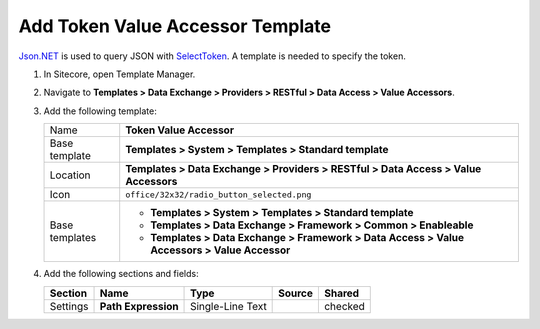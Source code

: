 Add Token Value Accessor Template
=======================================

`Json.NET <https://www.newtonsoft.com/json/help/html/Introduction.htm>`_ is used to query JSON with
`SelectToken  <https://www.newtonsoft.com/json/help/html/SelectToken.htm>`_. A template is needed to 
specify the token. 

1. In Sitecore, open Template Manager.
2. Navigate to **Templates > Data Exchange > Providers > RESTful > Data Access > Value Accessors**.
3. Add the following template:

   +-------------------+----------------------------------------------------------------------------------------------+
   | Name              | **Token Value Accessor**                                                                     |
   +-------------------+----------------------------------------------------------------------------------------------+
   | Base template     | **Templates > System > Templates > Standard template**                                       |
   +-------------------+----------------------------------------------------------------------------------------------+
   | Location          | **Templates > Data Exchange > Providers > RESTful > Data Access > Value Accessors**          |
   +-------------------+----------------------------------------------------------------------------------------------+
   | Icon              | ``office/32x32/radio_button_selected.png``                                                   |
   +-------------------+----------------------------------------------------------------------------------------------+
   | Base templates    | * **Templates > System > Templates > Standard template**                                     |
   |                   | * **Templates > Data Exchange > Framework > Common > Enableable**                            |
   |                   | * **Templates > Data Exchange > Framework > Data Access > Value Accessors > Value Accessor** |
   +-------------------+----------------------------------------------------------------------------------------------+

4. Add the following sections and fields:

   +--------------------+-----------------------------------+-----------------------+---------------------+------------+
   | Section            | Name                              | Type                  | Source              | Shared     |
   +====================+===================================+=======================+=====================+============+
   | Settings           | **Path Expression**               | Single-Line Text      |                     | checked    |
   +--------------------+-----------------------------------+-----------------------+---------------------+------------+
